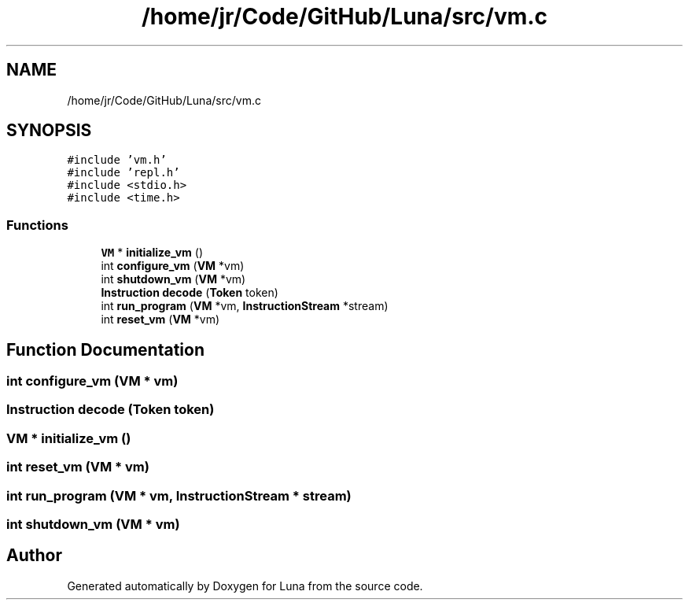 .TH "/home/jr/Code/GitHub/Luna/src/vm.c" 3 "Tue Apr 11 2023" "Version 0.0.1" "Luna" \" -*- nroff -*-
.ad l
.nh
.SH NAME
/home/jr/Code/GitHub/Luna/src/vm.c
.SH SYNOPSIS
.br
.PP
\fC#include 'vm\&.h'\fP
.br
\fC#include 'repl\&.h'\fP
.br
\fC#include <stdio\&.h>\fP
.br
\fC#include <time\&.h>\fP
.br

.SS "Functions"

.in +1c
.ti -1c
.RI "\fBVM\fP * \fBinitialize_vm\fP ()"
.br
.ti -1c
.RI "int \fBconfigure_vm\fP (\fBVM\fP *vm)"
.br
.ti -1c
.RI "int \fBshutdown_vm\fP (\fBVM\fP *vm)"
.br
.ti -1c
.RI "\fBInstruction\fP \fBdecode\fP (\fBToken\fP token)"
.br
.ti -1c
.RI "int \fBrun_program\fP (\fBVM\fP *vm, \fBInstructionStream\fP *stream)"
.br
.ti -1c
.RI "int \fBreset_vm\fP (\fBVM\fP *vm)"
.br
.in -1c
.SH "Function Documentation"
.PP 
.SS "int configure_vm (\fBVM\fP * vm)"

.SS "\fBInstruction\fP decode (\fBToken\fP token)"

.SS "\fBVM\fP * initialize_vm ()"

.SS "int reset_vm (\fBVM\fP * vm)"

.SS "int run_program (\fBVM\fP * vm, \fBInstructionStream\fP * stream)"

.SS "int shutdown_vm (\fBVM\fP * vm)"

.SH "Author"
.PP 
Generated automatically by Doxygen for Luna from the source code\&.
